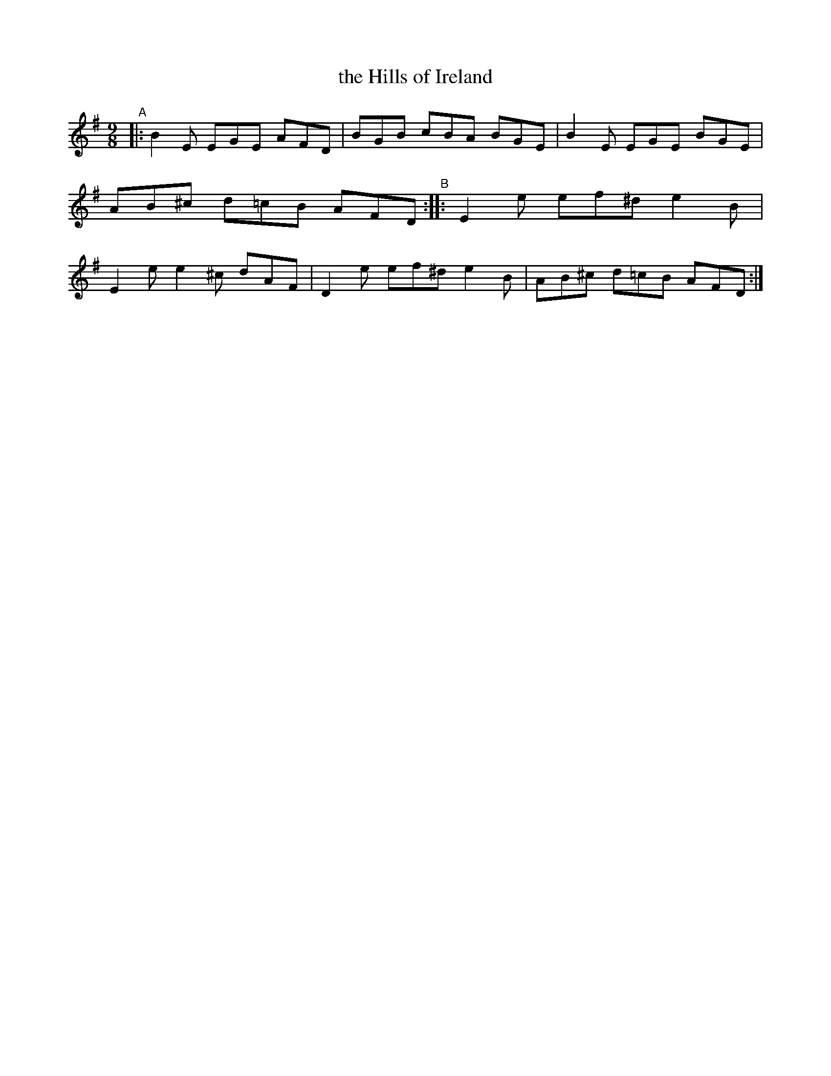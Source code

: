 X: 1162
T: the Hills of Ireland
R: slipjig
%S: s:1 b:8
S: https://thesession.org/tunes/7614
B: O'Neill's 1850 Music of Ireland #1162
Z: Stephen Foy (shf@access.digex.net)
%: abc 1.6
M: 9/8
K: G
"^A"|: B2E EGE  AFD | BGB  cBA BGE | B2E EGE  BGE | AB^c d=cB AFD \
"^B":: E2e ef^d e2B | E2e e2^c dAF | D2e ef^d e2B | AB^c d=cB AFD :|
